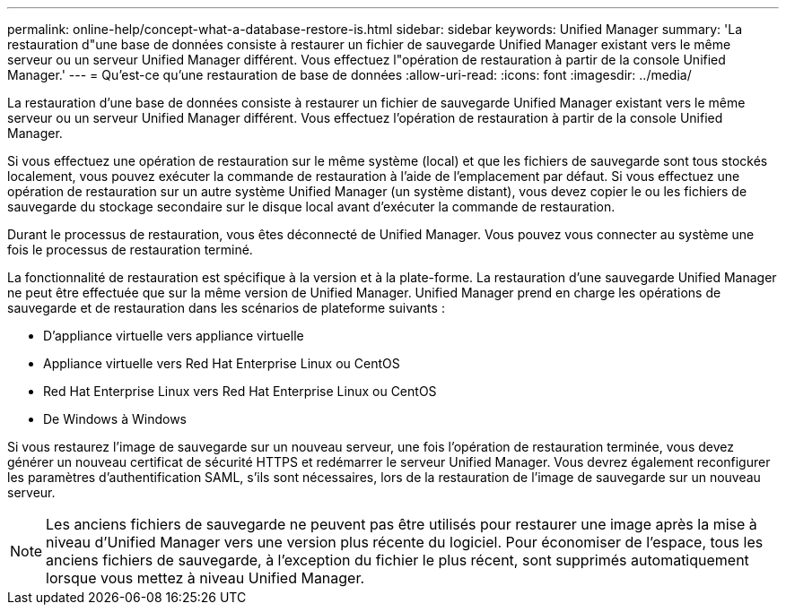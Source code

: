 ---
permalink: online-help/concept-what-a-database-restore-is.html 
sidebar: sidebar 
keywords: Unified Manager 
summary: 'La restauration d"une base de données consiste à restaurer un fichier de sauvegarde Unified Manager existant vers le même serveur ou un serveur Unified Manager différent. Vous effectuez l"opération de restauration à partir de la console Unified Manager.' 
---
= Qu'est-ce qu'une restauration de base de données
:allow-uri-read: 
:icons: font
:imagesdir: ../media/


[role="lead"]
La restauration d'une base de données consiste à restaurer un fichier de sauvegarde Unified Manager existant vers le même serveur ou un serveur Unified Manager différent. Vous effectuez l'opération de restauration à partir de la console Unified Manager.

Si vous effectuez une opération de restauration sur le même système (local) et que les fichiers de sauvegarde sont tous stockés localement, vous pouvez exécuter la commande de restauration à l'aide de l'emplacement par défaut. Si vous effectuez une opération de restauration sur un autre système Unified Manager (un système distant), vous devez copier le ou les fichiers de sauvegarde du stockage secondaire sur le disque local avant d'exécuter la commande de restauration.

Durant le processus de restauration, vous êtes déconnecté de Unified Manager. Vous pouvez vous connecter au système une fois le processus de restauration terminé.

La fonctionnalité de restauration est spécifique à la version et à la plate-forme. La restauration d'une sauvegarde Unified Manager ne peut être effectuée que sur la même version de Unified Manager. Unified Manager prend en charge les opérations de sauvegarde et de restauration dans les scénarios de plateforme suivants :

* D'appliance virtuelle vers appliance virtuelle
* Appliance virtuelle vers Red Hat Enterprise Linux ou CentOS
* Red Hat Enterprise Linux vers Red Hat Enterprise Linux ou CentOS
* De Windows à Windows


Si vous restaurez l'image de sauvegarde sur un nouveau serveur, une fois l'opération de restauration terminée, vous devez générer un nouveau certificat de sécurité HTTPS et redémarrer le serveur Unified Manager. Vous devrez également reconfigurer les paramètres d'authentification SAML, s'ils sont nécessaires, lors de la restauration de l'image de sauvegarde sur un nouveau serveur.

[NOTE]
====
Les anciens fichiers de sauvegarde ne peuvent pas être utilisés pour restaurer une image après la mise à niveau d'Unified Manager vers une version plus récente du logiciel. Pour économiser de l'espace, tous les anciens fichiers de sauvegarde, à l'exception du fichier le plus récent, sont supprimés automatiquement lorsque vous mettez à niveau Unified Manager.

====